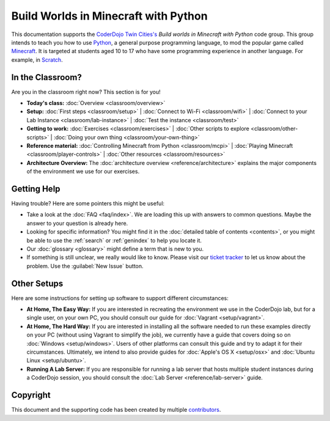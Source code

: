=======================================
 Build Worlds in Minecraft with Python
=======================================

This documentation supports the `CoderDojo Twin Cities's`_ *Build
worlds in Minecraft with Python* code group. This group intends to
teach you how to use Python_, a general purpose programming language,
to mod the popular game called Minecraft_. It is targeted at students
aged 10 to 17 who have some programming experience in another
language. For example, in Scratch_.

.. _CoderDojo Twin Cities's: http://www.coderdojotc.org/
.. _Python: https://www.python.org
.. _Minecraft: https://minecraft.net/
.. _Scratch: http://scratch.mit.edu/


In the Classroom?
=================

Are you in the classroom right now? This section is for you!

* **Today's class:**
  :doc:`Overview <classroom/overview>`

* **Setup:**
  :doc:`First steps <classroom/setup>` |
  :doc:`Connect to Wi-Fi <classroom/wifi>` |
  :doc:`Connect to your Lab Instance <classroom/lab-instance>` |
  :doc:`Test the instance <classroom/test>`

* **Getting to work:**
  :doc:`Exercises <classroom/exercises>` |
  :doc:`Other scripts to explore <classroom/other-scripts>` |
  :doc:`Doing your own thing <classroom/your-own-thing>`

* **Reference material:**
  :doc:`Controlling Minecraft from Python <classroom/mcpi>` |
  :doc:`Playing Minecraft <classroom/player-controls>` |
  :doc:`Other resources <classroom/resources>`

* **Architecture Overview:** The :doc:`architecture overview
  <reference/architecture>` explains the major components of the
  environment we use for our exercises.


Getting Help
============

Having trouble? Here are some pointers this might be useful:

* Take a look at the :doc:`FAQ <faq/index>`. We are loading this up
  with answers to common questions. Maybe the answer to your question
  is already here.

* Looking for specific information? You might find it in the
  :doc:`detailed table of contents <contents>`, or you might be able
  to use the :ref:`search` or :ref:`genindex` to help you locate it.

* Our :doc:`glossary <glossary>` might define a term that is new to
  you.

* If something is still unclear, we really would like to know. Please
  visit our `ticket tracker`_ to let us know about the problem. Use
  the :guilabel:`New Issue` button.

.. _ticket tracker: https://github.com/CoderDojoTC/python-minecraft/issues


Other Setups
============

Here are some instructions for setting up software to support
different circumstances:

* **At Home, The Easy Way:** If you are interested in recreating the
  environment we use in the CoderDojo lab, but for a single user, on
  your own PC, you should consult our guide for :doc:`Vagrant
  <setup/vagrant>`.

* **At Home, The Hard Way:** If you are interested in installing all
  the software needed to run these examples directly on your PC
  (without using Vagrant to simplify the job), we currently have a
  guide that covers doing so on :doc:`Windows <setup/windows>`. Users
  of other platforms can consult this guide and try to adapt it for
  their circumstances. Ultimately, we intend to also provide guides
  for :doc:`Apple's OS X <setup/osx>` and :doc:`Ubuntu Linux
  <setup/ubuntu>`.

* **Running A Lab Server:** If you are responsible for running a lab
  server that hosts multiple student instances during a CoderDojo
  session, you should consult the :doc:`Lab Server
  <reference/lab-server>` guide.


Copyright
=========

This document and the supporting code has been created by multiple
contributors_.

.. _contributors: https://github.com/CoderDojoTC/python-minecraft/graphs/contributors
